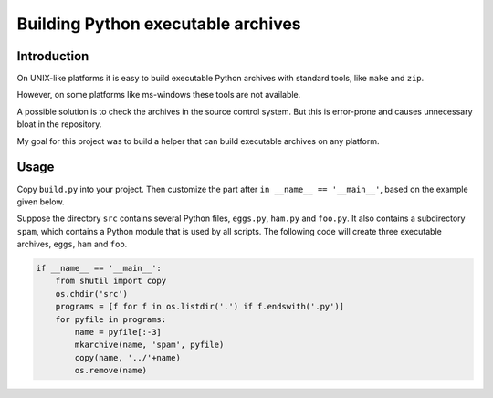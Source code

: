 Building Python executable archives
###################################


Introduction
============

On UNIX-like platforms it is easy to build executable Python archives with
standard tools, like ``make`` and ``zip``.

However, on some platforms like ms-windows these tools are not available.

A possible solution is to check the archives in the source control system.
But this is error-prone and causes unnecessary bloat in the repository.

My goal for this project was to build a helper that can build executable
archives on any platform.

Usage
=====

Copy ``build.py`` into your project.
Then customize the part after ``in __name__ == '__main__'``, based on the
example given below.

Suppose the directory ``src`` contains several Python files, ``eggs.py``,
``ham.py`` and ``foo.py``.
It also contains a subdirectory ``spam``, which contains a Python module that
is used by all scripts.
The following code will create three executable archives, ``eggs``, ``ham``
and ``foo``.

.. code-block:: python

    if __name__ == '__main__':
        from shutil import copy
        os.chdir('src')
        programs = [f for f in os.listdir('.') if f.endswith('.py')]
        for pyfile in programs:
            name = pyfile[:-3]
            mkarchive(name, 'spam', pyfile)
            copy(name, '../'+name)
            os.remove(name)
